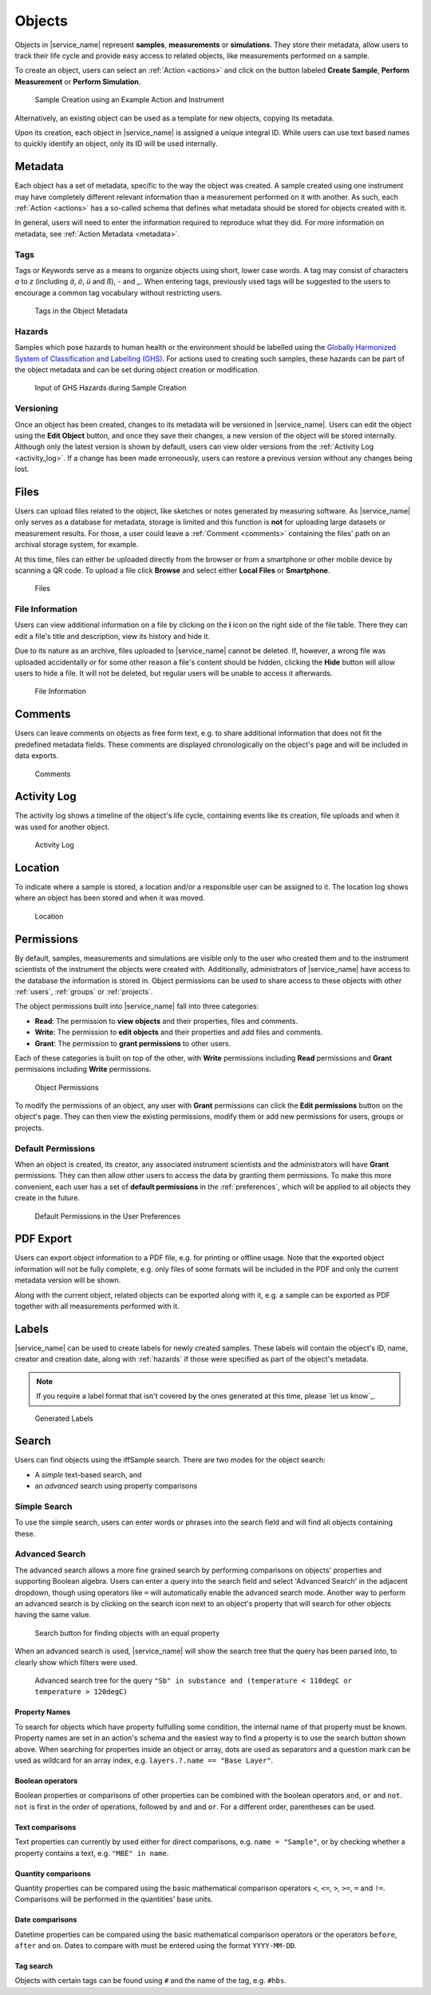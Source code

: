 .. _objects:

Objects
=======

Objects in |service_name| represent **samples**, **measurements** or **simulations**. They store their metadata, allow users to track their life cycle and provide easy access to related objects, like measurements performed on a sample.

To create an object, users can select an :ref:`Action <actions>` and click on the button labeled **Create Sample**, **Perform Measurement** or **Perform Simulation**.

.. figure:: ../static/img/generated/action.png
    :scale: 50 %
    :alt: Sample Creation using an Example Action and Instrument

    Sample Creation using an Example Action and Instrument

Alternatively, an existing object can be used as a template for new objects, copying its metadata.

Upon its creation, each object in |service_name| is assigned a unique integral ID. While users can use text based names to quickly identify an object, only its ID will be used internally.

Metadata
--------

Each object has a set of metadata, specific to the way the object was created. A sample created using one instrument may have completely different relevant information than a measurement performed on it with another. As such, each :ref:`Action <actions>` has a so-called schema that defines what metadata should be stored for objects created with it.

In general, users will need to enter the information required to reproduce what they did. For more information on metadata, see :ref:`Action Metadata <metadata>`.

.. _tags:

Tags
````

Tags or Keywords serve as a means to organize objects using short, lower case words. A tag may consist of characters *a* to *z* (including *ä*, *ö*, *ü* and *ß*), *-* and *_*. When entering tags, previously used tags will be suggested to the users to encourage a common tag vocabulary without restricting users.


.. figure:: ../static/img/generated/tags.png
    :scale: 50 %
    :alt: Tags in the Object Metadata

    Tags in the Object Metadata

.. _hazards:

Hazards
```````

Samples which pose hazards to human health or the environment should be labelled using the `Globally Harmonized System of Classification and Labelling (GHS) <https://www.unece.org/trans/danger/publi/ghs/ghs_welcome_e.html>`_. For actions used to creating such samples, these hazards can be part of the object metadata and can be set during object creation or modification.


.. figure:: ../static/img/generated/hazards_input.png
    :scale: 50 %
    :alt: Input of GHS Hazards during Sample Creation

    Input of GHS Hazards during Sample Creation

Versioning
``````````

Once an object has been created, changes to its metadata will be versioned in |service_name|. Users can edit the object using the **Edit Object** button, and once they save their changes, a new version of the object will be stored internally. Although only the latest version is shown by default, users can view older versions from the :ref:`Activity Log <activity_log>`. If a change has been made erroneously, users can restore a previous version without any changes being lost.

Files
-----

Users can upload files related to the object, like sketches or notes generated by measuring software. As |service_name| only serves as a database for metadata, storage is limited and this function is **not** for uploading large datasets or measurement results. For those, a user could leave a :ref:`Comment <comments>` containing the files' path on an archival storage system, for example.

At this time, files can either be uploaded directly from the browser or from a smartphone or other mobile device by scanning a QR code. To upload a file click **Browse** and select either **Local Files** or **Smartphone**.

.. figure:: ../static/img/generated/files.png
    :scale: 50 %
    :alt: Files

    Files

File Information
````````````````

Users can view additional information on a file by clicking on the **i** icon on the right side of the file table. There they can edit a file's title and description, view its history and hide it.

Due to its nature as an archive, files uploaded to |service_name| cannot be deleted. If, however, a wrong file was uploaded accidentally or for some other reason a file's content should be hidden, clicking the **Hide** button will allow users to hide a file. It will not be deleted, but regular users will be unable to access it afterwards.

.. figure:: ../static/img/generated/file_information.png
    :scale: 50 %
    :alt: File Information

    File Information

.. _comments:

Comments
--------

Users can leave comments on objects as free form text, e.g. to share additional information that does not fit the predefined metadata fields. These comments are displayed chronologically on the object's page and will be included in data exports.

.. figure:: ../static/img/generated/comments.png
    :scale: 50 %
    :alt: Comments

    Comments

.. _activity_log:

Activity Log
------------

The activity log shows a timeline of the object's life cycle, containing events like its creation, file uploads and when it was used for another object.

.. figure:: ../static/img/generated/activity_log.png
    :scale: 50 %
    :alt: Activity Log

    Activity Log

.. _permissions:

Location
--------

To indicate where a sample is stored, a location and/or a responsible user can be assigned to it. The location log shows where an object has been stored and when it was moved.

.. figure:: ../static/img/generated/locations.png
    :scale: 50 %
    :alt: Location

    Location

Permissions
-----------

By default, samples, measurements and simulations are visible only to the user who created them and to the instrument scientists of the instrument the objects were created with. Additionally, administrators of |service_name| have access to the database the information is stored in. Object permissions can be used to share access to these objects with other :ref:`users`, :ref:`groups` or :ref:`projects`.

The object permissions built into |service_name| fall into three categories:

- **Read**: The permission to **view objects** and their properties, files and comments.
- **Write**: The permission to **edit objects** and their properties and add files and comments.
- **Grant**: The permission to **grant permissions** to other users.

Each of these categories is built on top of the other, with **Write** permissions including **Read** permissions and **Grant** permissions including **Write** permissions.

.. figure:: ../static/img/generated/object_permissions.png
    :scale: 50 %
    :alt: Object Permissions

    Object Permissions

To modify the permissions of an object, any user with **Grant** permissions can click the **Edit permissions** button on the object's page. They can then view the existing permissions, modify them or add new permissions for users, groups or projects.

.. _default_permissions:

Default Permissions
```````````````````

When an object is created, its creator, any associated instrument scientists and the administrators will have **Grant** permissions. They can then allow other users to access the data by granting them permissions. To make this more convenient, each user has a set of **default permissions** in the :ref:`preferences`, which will be applied to all objects they create in the future.

.. figure:: ../static/img/generated/default_permissions.png
    :scale: 50 %
    :alt: Default Permissions

    Default Permissions in the User Preferences

PDF Export
----------

Users can export object information to a PDF file, e.g. for printing or offline usage. Note that the exported object information will not be fully complete, e.g. only files of some formats will be included in the PDF and only the current metadata version will be shown.

Along with the current object, related objects can be exported along with it, e.g. a sample can be exported as PDF together with all measurements performed with it.

Labels
------

|service_name| can be used to create labels for newly created samples. These labels will contain the object's ID, name, creator and creation date, along with :ref:`hazards` if those were specified as part of the object's metadata.

.. note::
    If you require a label format that isn't covered by the ones generated at this time, please `let us know`_.

.. figure:: ../static/img/generated/labels.png
    :scale: 50 %
    :alt: Generated Labels

    Generated Labels

Search
------

Users can find objects using the iffSample search. There are two modes for the object search:

- A *simple* text-based search, and
- an *advanced* search using property comparisons

Simple Search
`````````````

To use the simple search, users can enter words or phrases into the search field and will find all objects containing these.

Advanced Search
```````````````

The advanced search allows a more fine grained search by performing comparisons on objects' properties and supporting Boolean algebra. Users can enter a query into the search field and select 'Advanced Search' in the adjacent dropdown, though using operators like ``=`` will automatically enable the advanced search mode. Another way to perform an advanced search is by clicking on the search icon next to an object's property that will search for other objects having the same value.

.. figure:: ../static/img/generated/advanced_search_by_property.png
    :scale: 50 %
    :alt: Search button for finding objects with an equal property

    Search button for finding objects with an equal property

When an advanced search is used, |service_name| will show the search tree that the query has been parsed into, to clearly show which filters were used.

.. figure:: ../static/img/generated/advanced_search_visualization.png
    :scale: 50 %
    :alt: Advanced search tree for the query '"Sb" in substance and (temperature < 110degC or temperature > 120degC)'

    Advanced search tree for the query ``"Sb" in substance and (temperature < 110degC or temperature > 120degC)``

Property Names
^^^^^^^^^^^^^^

To search for objects which have property fulfulling some condition, the internal name of that property must be known. Property names are set in an action's schema and the easiest way to find a property is to use the search button shown above. When searching for properties inside an object or array, dots are used as separators and a question mark can be used as wildcard for an array index, e.g. ``layers.?.name == "Base Layer"``.

Boolean operators
^^^^^^^^^^^^^^^^^

Boolean properties or comparisons of other properties can be combined with the boolean operators ``and``, ``or`` and ``not``. ``not`` is first in the order of operations, followed by ``and`` and ``or``. For a different order, parentheses can be used.

Text comparisons
^^^^^^^^^^^^^^^^

Text properties can currently by used either for direct comparisons, e.g. ``name = "Sample"``, or by checking whether a property contains a text, e.g. ``"MBE" in name``.

Quantity comparisons
^^^^^^^^^^^^^^^^^^^^

Quantity properties can be compared using the basic mathematical comparison operators ``<``, ``<=``, ``>``, ``>=``, ``=`` and ``!=``. Comparisons will be performed in the quantities' base units.

Date comparisons
^^^^^^^^^^^^^^^^

Datetime properties can be compared using the basic mathematical comparison operators or the operators ``before``, ``after`` and ``on``. Dates to compare with must be entered using the format ``YYYY-MM-DD``.

Tag search
^^^^^^^^^^

Objects with certain tags can be found using ``#`` and the name of the tag, e.g. ``#hbs``.
